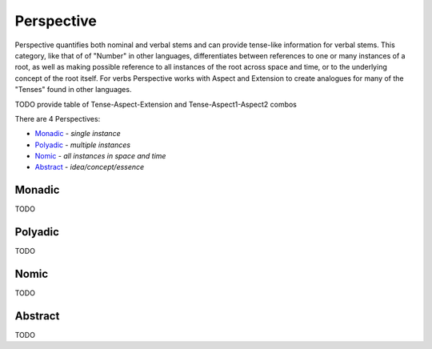 Perspective
-----------

Perspective quantifies both nominal and verbal stems and can provide
tense-like information for verbal stems. This category, like that of of
"Number" in other languages, differentiates between references to one or many
instances of a root, as well as making possible reference to all instances of
the root across space and time, or to the underlying concept of the root
itself. For verbs Perspective works with Aspect and Extension to create
analogues for many of the "Tenses" found in other languages.

TODO provide table of Tense-Aspect-Extension and Tense-Aspect1-Aspect2
combos

There are 4 Perspectives:

- `Monadic`_ - *single instance*
- `Polyadic`_ - *multiple instances*
- `Nomic`_ - *all instances in space and time*
- `Abstract`_ - *idea/concept/essence*

Monadic
^^^^^^^

TODO

Polyadic
^^^^^^^^

TODO

Nomic
^^^^^

TODO

Abstract
^^^^^^^^

TODO

